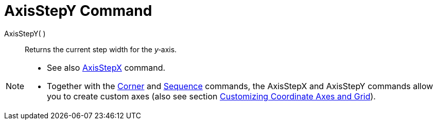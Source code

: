 = AxisStepY Command

AxisStepY( )::
  Returns the current step width for the _y_‐axis.

[NOTE]
====

* See also xref:/commands/AxisStepX_Command.adoc[AxisStepX] command.
* Together with the xref:/commands/Corner_Command.adoc[Corner] and xref:/commands/Sequence_Command.adoc[Sequence]
commands, the AxisStepX and AxisStepY commands allow you to create custom axes (also see section
xref:/Customizing_the_Graphics_View.adoc[Customizing Coordinate Axes and Grid]).

====
